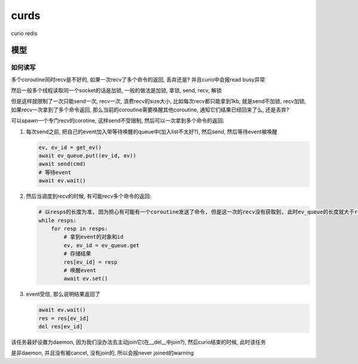 curds
=========

curio redis


模型
--------------

如何读写
~~~~~~~~~~

多个coroutine同时recv是不好的, 如果一次recv了多个命令的返回, 丢弃还是? 并且curio中会报read busy异常

然后一般多个线程读取同一个socket的话是加锁, 一般的做法是加锁, 拿锁, send, recv, 解锁

但是这样就限制了一次只能send一次, recv一次, 浪费recv的size大小, 比如每次recv都只能拿到1kb, 就是send不加锁,
recv加锁, 如果recv一次拿到了多个命令返回, 那么当前的coroutine需要唤醒其他coroutine, 通知它们结果已经回来了么, 还是丢弃?

可以spawn一个专门recv的corotine, 这样send不受限制, 然后可以一次拿到多个命令的返回:

1. 每次send之前, 把自己的event加入带等待唤醒的queue中(加入list不太好?), 然后send, 然后等待event被唤醒

   .. code-block:: python

       ev, ev_id = get_ev()
       await ev_queue.put((ev_id, ev))
       await send(cmd)
       # 等待event
       await ev.wait()

2. 然后当调度到recv的时候, 有可能recv多个命令的返回:

   .. code-block:: python

       # 以resps的长度为准, 因为担心有可能有一个coroutine发送了命令, 但是这一次的recv没有获取到, 此时ev_queue的长度就大于resps
       while resps:
           for resp in resps:
               # 拿到event的对象和id
               ev, ev_id = ev_queue.get
               # 存储结果
               res[ev_id] = resp
               # 唤醒event
               await ev.set()

3. event受信, 那么说明结果返回了

   .. code-block:: python

       await ev.wait()
       res = res[ev_id]
       del res[ev_id]

该任务最好设置为daemon, 因为我们没办法去主动join它(在__del__中join?), 然后curio结束的时候, 此时该任务

是非daemon, 并且没有被cancel, 没有join的, 所以会报never joined的warning


